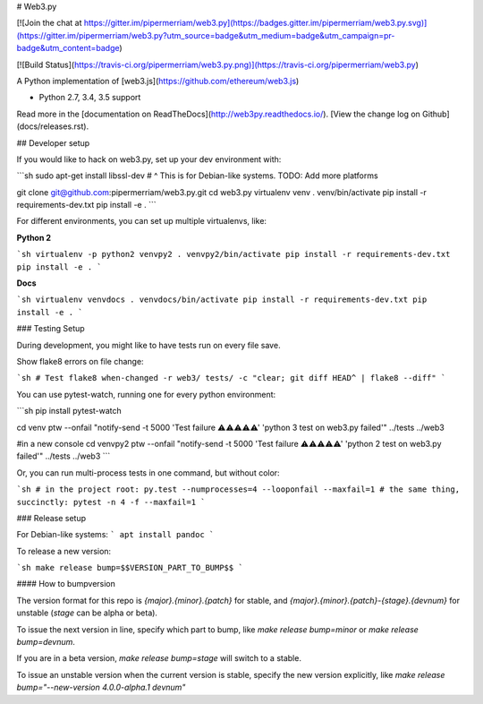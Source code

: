# Web3.py

[![Join the chat at https://gitter.im/pipermerriam/web3.py](https://badges.gitter.im/pipermerriam/web3.py.svg)](https://gitter.im/pipermerriam/web3.py?utm_source=badge&utm_medium=badge&utm_campaign=pr-badge&utm_content=badge)

[![Build Status](https://travis-ci.org/pipermerriam/web3.py.png)](https://travis-ci.org/pipermerriam/web3.py)


A Python implementation of [web3.js](https://github.com/ethereum/web3.js)

* Python 2.7, 3.4, 3.5 support

Read more in the [documentation on ReadTheDocs](http://web3py.readthedocs.io/). [View the change log on Github](docs/releases.rst).

## Developer setup

If you would like to hack on web3.py, set up your dev environment with:

```sh
sudo apt-get install libssl-dev
# ^ This is for Debian-like systems. TODO: Add more platforms

git clone git@github.com:pipermerriam/web3.py.git
cd web3.py
virtualenv venv
. venv/bin/activate
pip install -r requirements-dev.txt
pip install -e .
```

For different environments, you can set up multiple virtualenvs, like:

**Python 2**

```sh
virtualenv -p python2 venvpy2
. venvpy2/bin/activate
pip install -r requirements-dev.txt
pip install -e .
```

**Docs**

```sh
virtualenv venvdocs
. venvdocs/bin/activate
pip install -r requirements-dev.txt
pip install -e .
```

### Testing Setup

During development, you might like to have tests run on every file save.

Show flake8 errors on file change:

```sh
# Test flake8
when-changed -r web3/ tests/ -c "clear; git diff HEAD^ | flake8 --diff"
```

You can use pytest-watch, running one for every python environment:

```sh
pip install pytest-watch

cd venv
ptw --onfail "notify-send -t 5000 'Test failure ⚠⚠⚠⚠⚠' 'python 3 test on web3.py failed'" ../tests ../web3

#in a new console
cd venvpy2
ptw --onfail "notify-send -t 5000 'Test failure ⚠⚠⚠⚠⚠' 'python 2 test on web3.py failed'" ../tests ../web3
```

Or, you can run multi-process tests in one command, but without color:

```sh
# in the project root:
py.test --numprocesses=4 --looponfail --maxfail=1
# the same thing, succinctly:
pytest -n 4 -f --maxfail=1
```

### Release setup

For Debian-like systems:
```
apt install pandoc
```

To release a new version:

```sh
make release bump=$$VERSION_PART_TO_BUMP$$
```

#### How to bumpversion

The version format for this repo is `{major}.{minor}.{patch}` for stable, and
`{major}.{minor}.{patch}-{stage}.{devnum}` for unstable (`stage` can be alpha or beta).

To issue the next version in line, specify which part to bump,
like `make release bump=minor` or `make release bump=devnum`.

If you are in a beta version, `make release bump=stage` will switch to a stable.

To issue an unstable version when the current version is stable, specify the
new version explicitly, like `make release bump="--new-version 4.0.0-alpha.1 devnum"`


